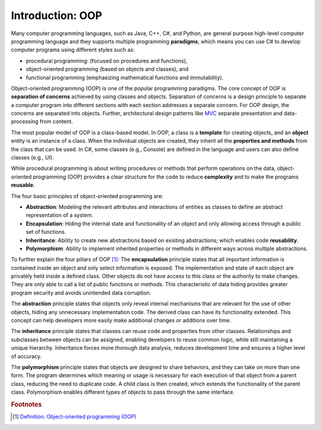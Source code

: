 Introduction: OOP
=============================

Many computer programming languages, such as Java, C++, C#, and Python, are general 
purpose high-level computer programming language and they supports multiple 
programming **paradigms**; which means you can use C# to develop computer programs using 
different styles such as:

- procedural programming: (focused on procedures and functions), 
- object-oriented programming (based on objects and classes), and
- functional programming (emphasizing mathematical functions and immutability).

Object-oriented programming (OOP) is one of the popular programming paradigms. 
The core concept of OOP is **separation of concerns** achieved by using classes and 
objects. Separation of concerns is a design principle to separate a computer program 
into different sections with each section addresses a separate concern. For OOP design, 
the concerns are separated into objects. Further, architectural design patterns like 
`MVC <https://en.wikipedia.org/wiki/Separation_of_concerns>`_ separate presentation and 
data-processing from content.

The most popular model of OOP is a class-based model. In OOP, a class is a 
**template** for creating objects, and an **object** entity is 
an instance of a class. When the individual objects are created, they inherit all 
the **properties and methods** from the class that can be used. In C#, some classes 
(e.g., Console) are defined in the language and users can also define classes (e.g., UI). 

While procedural programming is about writing procedures or methods that perform 
operations on the data, object-oriented programming (OOP) provides a clear structure 
for the code to reduce **complexity** and to make the programs **reusable**. 

The four basic principles of object-oriented programming are:

- **Abstraction**: Modeling the relevant attributes and interactions of entities as classes 
  to define an abstract representation of a system.
- **Encapsulation**: Hiding the internal state and functionality of an object and only 
  allowing access through a public set of functions.
- **Inheritance**: Ability to create new abstractions based on existing abstractions; which  
  enables code **reusability**.
- **Polymorphism**: Ability to implement inherited properties or methods in different 
  ways across multiple abstractions.


To further explain the four pillars of OOP [#oop-techtarget]_: 
The **encapsulation** principle states that all important information is contained inside 
an object and only select information is exposed. The implementation and state of 
each object are privately held inside a defined class. Other objects do not have access 
to this class or the authority to make changes. They are only able to call a list of 
public functions or methods. This characteristic of data hiding provides greater program 
security and avoids unintended data corruption.

The **abstraction** principle states that objects only reveal internal mechanisms that 
are relevant for the use of other objects, hiding any unnecessary implementation code. 
The derived class can have its functionality extended. This concept can help developers 
more easily make additional changes or additions over time.

The **inheritance** principle states that classes can reuse code and properties from 
other classes. Relationships and subclasses between objects can be assigned, 
enabling developers to reuse common logic, while still maintaining a unique hierarchy. 
Inheritance forces more thorough data analysis, reduces development time and ensures 
a higher level of accuracy.

The **polymorphism** principle states that objects are designed to share behaviors, 
and they can take on more than one form. The program determines which meaning or 
usage is necessary for each execution of that object from a parent class, reducing 
the need to duplicate code. A child class is then created, which extends the 
functionality of the parent class. Polymorphism enables different types of objects 
to pass through the same interface.




.. rubric:: Footnotes

.. [#oop-techtarget] `Definition: Object-oriented programming (OOP) <https://www.techtarget.com/searchapparchitecture/definition/object-oriented-programming-OOP#:~:text=Object%2Doriented%20programming%20(OOP)%20is%20a%20computer%20programming%20model,has%20unique%20attributes%20and%20behavior>`_ 